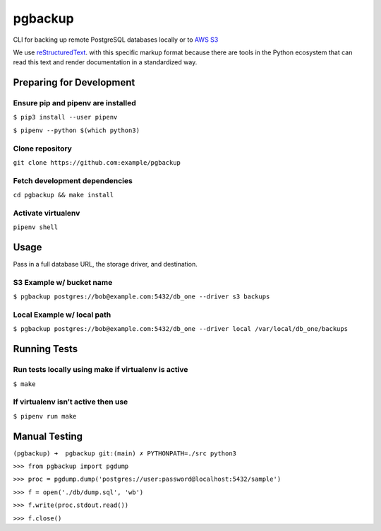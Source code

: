 ========
pgbackup
========

CLI for backing up remote PostgreSQL databases locally or to `AWS S3 <https://aws.amazon.com/fr/s3/>`_

We use `reStructuredText <https://docutils.sourceforge.io>`_. with this specific markup format because there are tools in the Python ecosystem that can read this text and render documentation in a standardized way. 

Preparing for Development
=========================

Ensure pip and pipenv are installed
-----------------------------------

``$ pip3 install --user pipenv``

``$ pipenv --python $(which python3)``

Clone repository
----------------
   
``git clone https://github.com:example/pgbackup``

Fetch development dependencies
-----------------------------------------------------
   
``cd pgbackup && make install``

Activate virtualenv
-------------------
   
``pipenv shell``


Usage
=====

Pass in a full database URL, the storage driver, and destination.

S3 Example w/ bucket name
--------------------------

``$ pgbackup postgres://bob@example.com:5432/db_one --driver s3 backups``

Local Example w/ local path
---------------------------

``$ pgbackup postgres://bob@example.com:5432/db_one --driver local /var/local/db_one/backups``


Running Tests
=============

Run tests locally using make if virtualenv is active
----------------------------------------------------

``$ make``

If virtualenv isn’t active then use
-----------------------------------

``$ pipenv run make``


Manual Testing
==============

``(pgbackup) ➜  pgbackup git:(main) ✗ PYTHONPATH=./src python3``

``>>> from pgbackup import pgdump``

``>>> proc = pgdump.dump('postgres://user:password@localhost:5432/sample')``

``>>> f = open('./db/dump.sql', 'wb')``

``>>> f.write(proc.stdout.read())``

``>>> f.close()``
